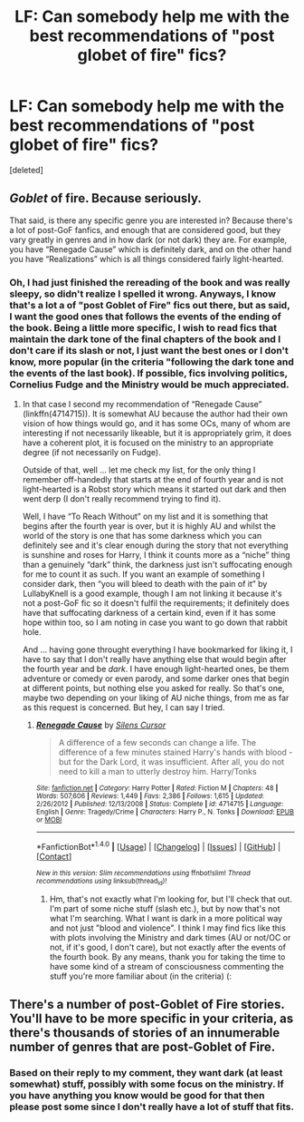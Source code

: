 #+TITLE: LF: Can somebody help me with the best recommendations of "post globet of fire" fics?

* LF: Can somebody help me with the best recommendations of "post globet of fire" fics?
:PROPERTIES:
:Score: 4
:DateUnix: 1502527412.0
:DateShort: 2017-Aug-12
:FlairText: Request
:END:
[deleted]


** /Goblet/ of fire. Because seriously.

That said, is there any specific genre you are interested in? Because there's a lot of post-GoF fanfics, and enough that are considered good, but they vary greatly in genres and in how dark (or not dark) they are. For example, you have “Renegade Cause” which is definitely dark, and on the other hand you have “Realizations” which is all things considered fairly light-hearted.
:PROPERTIES:
:Author: Kazeto
:Score: 6
:DateUnix: 1502535558.0
:DateShort: 2017-Aug-12
:END:

*** Oh, I had just finished the rereading of the book and was really sleepy, so didn't realize I spelled it wrong. Anyways, I know that's a lot a of "post Goblet of Fire" fics out there, but as said, I want the good ones that follows the events of the ending of the book. Being a little more specific, I wish to read fics that maintain the dark tone of the final chapters of the book and I don't care if its slash or not, I just want the best ones or I don't know, more popular (in the criteria "following the dark tone and the events of the last book). If possible, fics involving politics, Cornelius Fudge and the Ministry would be much appreciated.
:PROPERTIES:
:Author: ajnge
:Score: 1
:DateUnix: 1502553586.0
:DateShort: 2017-Aug-12
:END:

**** In that case I second my recommendation of “Renegade Cause” (linkffn(4714715)). It is somewhat AU because the author had their own vision of how things would go, and it has some OCs, many of whom are interesting if not necessarily likeable, but it is appropriately grim, it does have a coherent plot, it is focused on the ministry to an appropriate degree (if not necessarily on Fudge).

Outside of that, well ... let me check my list, for the only thing I remember off-handedly that starts at the end of fourth year and is not light-hearted is a Robst story which means it started out dark and then went derp (I don't really recommend trying to find it).

Well, I have “To Reach Without” on my list and it is something that begins after the fourth year is over, but it is highly AU and whilst the world of the story is one that has some darkness which you can definitely see and it's clear enough during the story that not everything is sunshine and roses for Harry, I think it counts more as a “niche” thing than a genuinely “dark” think, the darkness just isn't suffocating enough for me to count it as such. If you want an example of something I consider dark, then “you will bleed to death with the pain of it” by LullabyKnell is a good example, though I am not linking it because it's not a post-GoF fic so it doesn't fulfil the requirements; it definitely does have that suffocating darkness of a certain kind, even if it has some hope within too, so I am noting in case you want to go down that rabbit hole.

And ... having gone throught everything I have bookmarked for liking it, I have to say that I don't really have anything else that would begin after the fourth year and be /dark/. I have enough light-hearted ones, be them adventure or comedy or even parody, and some darker ones that begin at different points, but nothing else you asked for really. So that's one, maybe two depending on your liking of AU niche things, from me as far as this request is concerned. But hey, I can say I tried.
:PROPERTIES:
:Author: Kazeto
:Score: 2
:DateUnix: 1502575694.0
:DateShort: 2017-Aug-13
:END:

***** [[http://www.fanfiction.net/s/4714715/1/][*/Renegade Cause/*]] by [[https://www.fanfiction.net/u/1613119/Silens-Cursor][/Silens Cursor/]]

#+begin_quote
  A difference of a few seconds can change a life. The difference of a few minutes stained Harry's hands with blood - but for the Dark Lord, it was insufficient. After all, you do not need to kill a man to utterly destroy him. Harry/Tonks
#+end_quote

^{/Site/: [[http://www.fanfiction.net/][fanfiction.net]] *|* /Category/: Harry Potter *|* /Rated/: Fiction M *|* /Chapters/: 48 *|* /Words/: 507,606 *|* /Reviews/: 1,449 *|* /Favs/: 2,386 *|* /Follows/: 1,615 *|* /Updated/: 2/26/2012 *|* /Published/: 12/13/2008 *|* /Status/: Complete *|* /id/: 4714715 *|* /Language/: English *|* /Genre/: Tragedy/Crime *|* /Characters/: Harry P., N. Tonks *|* /Download/: [[http://www.ff2ebook.com/old/ffn-bot/index.php?id=4714715&source=ff&filetype=epub][EPUB]] or [[http://www.ff2ebook.com/old/ffn-bot/index.php?id=4714715&source=ff&filetype=mobi][MOBI]]}

--------------

*FanfictionBot*^{1.4.0} *|* [[[https://github.com/tusing/reddit-ffn-bot/wiki/Usage][Usage]]] | [[[https://github.com/tusing/reddit-ffn-bot/wiki/Changelog][Changelog]]] | [[[https://github.com/tusing/reddit-ffn-bot/issues/][Issues]]] | [[[https://github.com/tusing/reddit-ffn-bot/][GitHub]]] | [[[https://www.reddit.com/message/compose?to=tusing][Contact]]]

^{/New in this version: Slim recommendations using/ ffnbot!slim! /Thread recommendations using/ linksub(thread_id)!}
:PROPERTIES:
:Author: FanfictionBot
:Score: 2
:DateUnix: 1502575706.0
:DateShort: 2017-Aug-13
:END:

****** Hm, that's not exactly what I'm looking for, but I'll check that out. I'm part of some niche stuff (slash etc.), but by now that's not what I'm searching. What I want is dark in a more political way and not just "blood and violence". I think I may find fics like this with plots involving the Ministry and dark times (AU or not/OC or not, if it's good, I don't care), but not exactly after the events of the fourth book. By any means, thank you for taking the time to have some kind of a stream of consciousness commenting the stuff you're more familiar about (in the criteria) (:
:PROPERTIES:
:Author: ajnge
:Score: 2
:DateUnix: 1502578691.0
:DateShort: 2017-Aug-13
:END:


** There's a number of post-Goblet of Fire stories. You'll have to be more specific in your criteria, as there's thousands of stories of an innumerable number of genres that are post-Goblet of Fire.
:PROPERTIES:
:Score: 1
:DateUnix: 1502543706.0
:DateShort: 2017-Aug-12
:END:

*** Based on their reply to my comment, they want dark (at least somewhat) stuff, possibly with some focus on the ministry. If you have anything you know would be good for that then please post some since I don't really have a lot of stuff that fits.
:PROPERTIES:
:Author: Kazeto
:Score: 2
:DateUnix: 1502575794.0
:DateShort: 2017-Aug-13
:END:
